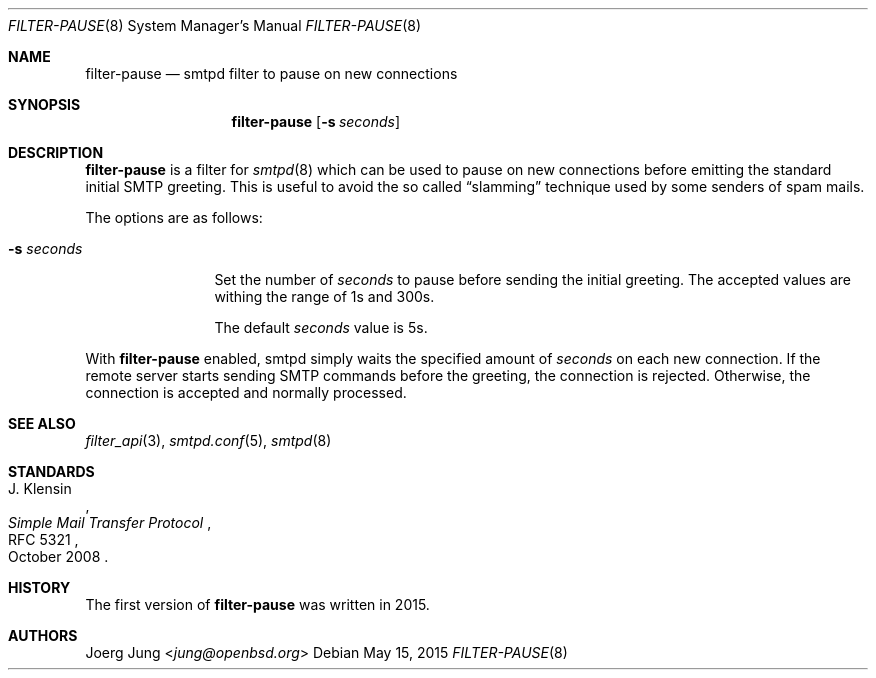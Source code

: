 .\"	$OpenBSD: $
.\"
.\" Copyright (c) 2015, Joerg Jung <jung@openbsd.org>
.\"
.\" Permission to use, copy, modify, and distribute this software for any
.\" purpose with or without fee is hereby granted, provided that the above
.\" copyright notice and this permission notice appear in all copies.
.\"
.\" THE SOFTWARE IS PROVIDED "AS IS" AND THE AUTHOR DISCLAIMS ALL WARRANTIES
.\" WITH REGARD TO THIS SOFTWARE INCLUDING ALL IMPLIED WARRANTIES OF
.\" MERCHANTABILITY AND FITNESS. IN NO EVENT SHALL THE AUTHOR BE LIABLE FOR
.\" ANY SPECIAL, DIRECT, INDIRECT, OR CONSEQUENTIAL DAMAGES OR ANY DAMAGES
.\" WHATSOEVER RESULTING FROM LOSS OF USE, DATA OR PROFITS, WHETHER IN AN
.\" ACTION OF CONTRACT, NEGLIGENCE OR OTHER TORTIOUS ACTION, ARISING OUT OF
.\" OR IN CONNECTION WITH THE USE OR PERFORMANCE OF THIS SOFTWARE.
.\"
.Dd $Mdocdate: May 15 2015 $
.Dt FILTER-PAUSE 8
.Os
.Sh NAME
.Nm filter-pause
.Nd smtpd filter to pause on new connections
.Sh SYNOPSIS
.Nm
.Op Fl s Ar seconds
.Sh DESCRIPTION
.Nm
is a filter for
.Xr smtpd 8
which can be used to pause on new connections before emitting the standard
initial SMTP greeting.
This is useful to avoid the so called
.Dq slamming
technique used by some senders of spam mails.
.Pp
The options are as follows:
.Bl -tag -width "-s seconds"
.It Fl s Ar seconds
Set the number of
.Ar seconds
to pause before sending the initial greeting.
The accepted values are withing the range of 1s and 300s.
.Pp
The default
.Ar seconds
value is 5s.
.El
.Pp
With
.Nm
enabled, smtpd simply waits the specified amount of
.Ar seconds
on each new connection.
If the remote server starts sending SMTP commands before the greeting, the
connection is rejected.
Otherwise, the connection is accepted and normally processed.
.Sh SEE ALSO
.Xr filter_api 3 ,
.Xr smtpd.conf 5 ,
.Xr smtpd 8
.Sh STANDARDS
.Rs
.%A J. Klensin
.%D October 2008
.%R RFC 5321
.%T Simple Mail Transfer Protocol
.Re
.Sh HISTORY
The first version of
.Nm
was written in 2015.
.Sh AUTHORS
.An Joerg Jung Aq Mt jung@openbsd.org
